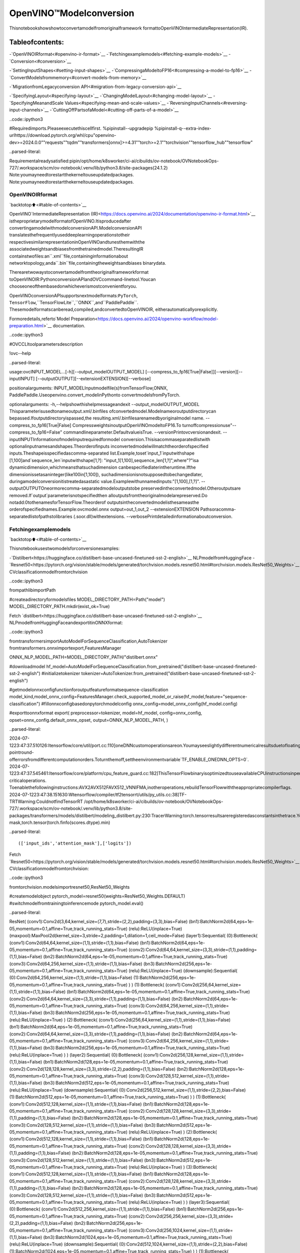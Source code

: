 OpenVINO™Modelconversion
==========================

Thisnotebookshowshowtoconvertamodelfromoriginalframework
formattoOpenVINOIntermediateRepresentation(IR).

Tableofcontents:
^^^^^^^^^^^^^^^^^^

-`OpenVINOIRformat<#openvino-ir-format>`__
-`Fetchingexamplemodels<#fetching-example-models>`__
-`Conversion<#conversion>`__

-`SettingInputShapes<#setting-input-shapes>`__
-`CompressingaModeltoFP16<#compressing-a-model-to-fp16>`__
-`ConvertModelsfrommemory<#convert-models-from-memory>`__

-`MigrationfromLegacyconversion
API<#migration-from-legacy-conversion-api>`__

-`SpecifyingLayout<#specifying-layout>`__
-`ChangingModelLayout<#changing-model-layout>`__
-`SpecifyingMeanandScale
Values<#specifying-mean-and-scale-values>`__
-`ReversingInputChannels<#reversing-input-channels>`__
-`CuttingOffPartsofaModel<#cutting-off-parts-of-a-model>`__

..code::ipython3

#Requiredimports.Pleaseexecutethiscellfirst.
%pipinstall--upgradepip
%pipinstall-q--extra-index-urlhttps://download.pytorch.org/whl/cpu\
"openvino-dev>=2024.0.0""requests""tqdm""transformers[onnx]>=4.31""torch>=2.1""torchvision""tensorflow_hub""tensorflow"


..parsed-literal::

Requirementalreadysatisfied:pipin/opt/home/k8sworker/ci-ai/cibuilds/ov-notebook/OVNotebookOps-727/.workspace/scm/ov-notebook/.venv/lib/python3.8/site-packages(24.1.2)
Note:youmayneedtorestartthekerneltouseupdatedpackages.
Note:youmayneedtorestartthekerneltouseupdatedpackages.


OpenVINOIRformat
------------------

`backtotop⬆️<#table-of-contents>`__

OpenVINO`IntermediateRepresentation
(IR)<https://docs.openvino.ai/2024/documentation/openvino-ir-format.html>`__
istheproprietarymodelformatofOpenVINO.Itisproducedafter
convertingamodelwithmodelconversionAPI.ModelconversionAPI
translatesthefrequentlyuseddeeplearningoperationstotheir
respectivesimilarrepresentationinOpenVINOandtunesthemwiththe
associatedweightsandbiasesfromthetrainedmodel.TheresultingIR
containstwofiles:an``.xml``file,containinginformationabout
networktopology,anda``.bin``file,containingtheweightsandbiases
binarydata.

Therearetwowaystoconvertamodelfromtheoriginalframeworkformat
toOpenVINOIR:PythonconversionAPIandOVCcommand-linetool.Youcan
chooseoneofthembasedonwhicheverismostconvenientforyou.

OpenVINOconversionAPIsupportsnextmodelformats:``PyTorch``,
``TensorFlow``,``TensorFlowLite``,``ONNX``,and``PaddlePaddle``.
Thesemodelformatscanberead,compiled,andconvertedtoOpenVINOIR,
eitherautomaticallyorexplicitly.

Formoredetails,referto`Model
Preparation<https://docs.openvino.ai/2024/openvino-workflow/model-preparation.html>`__
documentation.

..code::ipython3

#OVCCLItoolparametersdescription

!ovc--help


..parsed-literal::

usage:ovcINPUT_MODEL...[-h][--output_modelOUTPUT_MODEL]
[--compress_to_fp16[True|False]][--version][--inputINPUT]
[--outputOUTPUT][--extensionEXTENSION][--verbose]

positionalarguments:
INPUT_MODELInputmodelfile(s)fromTensorFlow,ONNX,
PaddlePaddle.Useopenvino.convert_modelinPythonto
convertmodelsfromPyTorch.

optionalarguments:
-h,--helpshowthishelpmessageandexit
--output_modelOUTPUT_MODEL
Thisparameterisusedtonameoutput.xml/.binfiles
ofconvertedmodel.Modelnameoroutputdirectorycan
bepassed.Ifoutputdirectoryispassed,the
resulting.xml/.binfilesarenamedbyoriginalmodel
name.
--compress_to_fp16[True|False]
CompressweightsinoutputOpenVINOmodeltoFP16.To
turnoffcompressionuse"--compress_to_fp16=False"
commandlineparameter.DefaultvalueisTrue.
--versionPrintovcversionandexit.
--inputINPUTInformationofmodelinputrequiredformodel
conversion.Thisisacommaseparatedlistwith
optionalinputnamesandshapes.Theorderofinputs
inconvertedmodelwillmatchtheorderofspecified
inputs.Theshapeisspecifiedascomma-separated
list.Example,toset`input_1`inputwithshape
[1,100]and`sequence_len`inputwithshape[1,?]:
"input_1[1,100],sequence_len[1,?]",where"?"isa
dynamicdimension,whichmeansthatsuchadimension
canbespecifiedlaterintheruntime.Ifthe
dimensionissetasaninteger(like100in[1,100]),
suchadimensionisnotsupposedtobechangedlater,
duringamodelconversionitistreatedasastatic
value.Examplewithunnamedinputs:"[1,100],[1,?]".
--outputOUTPUTOneormorecomma-separatedmodeloutputstobe
preservedintheconvertedmodel.Otheroutputsare
removed.If`output`parameterisnotspecifiedthen
alloutputsfromtheoriginalmodelarepreserved.Do
notadd:0tothenamesforTensorFlow.Theorderof
outputsintheconvertedmodelisthesameasthe
orderofspecifiednames.Example:ovcmodel.onnx
output=out_1,out_2
--extensionEXTENSION
Pathsoracomma-separatedlistofpathstolibraries
(.soor.dll)withextensions.
--verbosePrintdetailedinformationaboutconversion.


Fetchingexamplemodels
-----------------------

`backtotop⬆️<#table-of-contents>`__

Thisnotebookusestwomodelsforconversionexamples:

-`Distilbert<https://huggingface.co/distilbert-base-uncased-finetuned-sst-2-english>`__
NLPmodelfromHuggingFace
-`Resnet50<https://pytorch.org/vision/stable/models/generated/torchvision.models.resnet50.html#torchvision.models.ResNet50_Weights>`__
CVclassificationmodelfromtorchvision

..code::ipython3

frompathlibimportPath

#createadirectoryformodelsfiles
MODEL_DIRECTORY_PATH=Path("model")
MODEL_DIRECTORY_PATH.mkdir(exist_ok=True)

Fetch
`distilbert<https://huggingface.co/distilbert-base-uncased-finetuned-sst-2-english>`__
NLPmodelfromHuggingFaceandexportitinONNXformat:

..code::ipython3

fromtransformersimportAutoModelForSequenceClassification,AutoTokenizer
fromtransformers.onnximportexport,FeaturesManager

ONNX_NLP_MODEL_PATH=MODEL_DIRECTORY_PATH/"distilbert.onnx"

#downloadmodel
hf_model=AutoModelForSequenceClassification.from_pretrained("distilbert-base-uncased-finetuned-sst-2-english")
#initializetokenizer
tokenizer=AutoTokenizer.from_pretrained("distilbert-base-uncased-finetuned-sst-2-english")

#getmodelonnxconfigfunctionforoutputfeatureformatsequence-classification
model_kind,model_onnx_config=FeaturesManager.check_supported_model_or_raise(hf_model,feature="sequence-classification")
#fillonnxconfigbasedonpytorchmodelconfig
onnx_config=model_onnx_config(hf_model.config)

#exporttoonnxformat
export(
preprocessor=tokenizer,
model=hf_model,
config=onnx_config,
opset=onnx_config.default_onnx_opset,
output=ONNX_NLP_MODEL_PATH,
)


..parsed-literal::

2024-07-1223:47:37.510126:Itensorflow/core/util/port.cc:110]oneDNNcustomoperationsareon.Youmayseeslightlydifferentnumericalresultsduetofloating-pointround-offerrorsfromdifferentcomputationorders.Toturnthemoff,settheenvironmentvariable`TF_ENABLE_ONEDNN_OPTS=0`.
2024-07-1223:47:37.545461:Itensorflow/core/platform/cpu_feature_guard.cc:182]ThisTensorFlowbinaryisoptimizedtouseavailableCPUinstructionsinperformance-criticaloperations.
Toenablethefollowinginstructions:AVX2AVX512FAVX512_VNNIFMA,inotheroperations,rebuildTensorFlowwiththeappropriatecompilerflags.
2024-07-1223:47:38.151630:Wtensorflow/compiler/tf2tensorrt/utils/py_utils.cc:38]TF-TRTWarning:CouldnotfindTensorRT
/opt/home/k8sworker/ci-ai/cibuilds/ov-notebook/OVNotebookOps-727/.workspace/scm/ov-notebook/.venv/lib/python3.8/site-packages/transformers/models/distilbert/modeling_distilbert.py:230:TracerWarning:torch.tensorresultsareregisteredasconstantsinthetrace.Youcansafelyignorethiswarningifyouusethisfunctiontocreatetensorsoutofconstantvariablesthatwouldbethesameeverytimeyoucallthisfunction.Inanyothercase,thismightcausethetracetobeincorrect.
mask,torch.tensor(torch.finfo(scores.dtype).min)




..parsed-literal::

(['input_ids','attention_mask'],['logits'])



Fetch
`Resnet50<https://pytorch.org/vision/stable/models/generated/torchvision.models.resnet50.html#torchvision.models.ResNet50_Weights>`__
CVclassificationmodelfromtorchvision:

..code::ipython3

fromtorchvision.modelsimportresnet50,ResNet50_Weights

#createmodelobject
pytorch_model=resnet50(weights=ResNet50_Weights.DEFAULT)
#switchmodelfromtrainingtoinferencemode
pytorch_model.eval()




..parsed-literal::

ResNet(
(conv1):Conv2d(3,64,kernel_size=(7,7),stride=(2,2),padding=(3,3),bias=False)
(bn1):BatchNorm2d(64,eps=1e-05,momentum=0.1,affine=True,track_running_stats=True)
(relu):ReLU(inplace=True)
(maxpool):MaxPool2d(kernel_size=3,stride=2,padding=1,dilation=1,ceil_mode=False)
(layer1):Sequential(
(0):Bottleneck(
(conv1):Conv2d(64,64,kernel_size=(1,1),stride=(1,1),bias=False)
(bn1):BatchNorm2d(64,eps=1e-05,momentum=0.1,affine=True,track_running_stats=True)
(conv2):Conv2d(64,64,kernel_size=(3,3),stride=(1,1),padding=(1,1),bias=False)
(bn2):BatchNorm2d(64,eps=1e-05,momentum=0.1,affine=True,track_running_stats=True)
(conv3):Conv2d(64,256,kernel_size=(1,1),stride=(1,1),bias=False)
(bn3):BatchNorm2d(256,eps=1e-05,momentum=0.1,affine=True,track_running_stats=True)
(relu):ReLU(inplace=True)
(downsample):Sequential(
(0):Conv2d(64,256,kernel_size=(1,1),stride=(1,1),bias=False)
(1):BatchNorm2d(256,eps=1e-05,momentum=0.1,affine=True,track_running_stats=True)
)
)
(1):Bottleneck(
(conv1):Conv2d(256,64,kernel_size=(1,1),stride=(1,1),bias=False)
(bn1):BatchNorm2d(64,eps=1e-05,momentum=0.1,affine=True,track_running_stats=True)
(conv2):Conv2d(64,64,kernel_size=(3,3),stride=(1,1),padding=(1,1),bias=False)
(bn2):BatchNorm2d(64,eps=1e-05,momentum=0.1,affine=True,track_running_stats=True)
(conv3):Conv2d(64,256,kernel_size=(1,1),stride=(1,1),bias=False)
(bn3):BatchNorm2d(256,eps=1e-05,momentum=0.1,affine=True,track_running_stats=True)
(relu):ReLU(inplace=True)
)
(2):Bottleneck(
(conv1):Conv2d(256,64,kernel_size=(1,1),stride=(1,1),bias=False)
(bn1):BatchNorm2d(64,eps=1e-05,momentum=0.1,affine=True,track_running_stats=True)
(conv2):Conv2d(64,64,kernel_size=(3,3),stride=(1,1),padding=(1,1),bias=False)
(bn2):BatchNorm2d(64,eps=1e-05,momentum=0.1,affine=True,track_running_stats=True)
(conv3):Conv2d(64,256,kernel_size=(1,1),stride=(1,1),bias=False)
(bn3):BatchNorm2d(256,eps=1e-05,momentum=0.1,affine=True,track_running_stats=True)
(relu):ReLU(inplace=True)
)
)
(layer2):Sequential(
(0):Bottleneck(
(conv1):Conv2d(256,128,kernel_size=(1,1),stride=(1,1),bias=False)
(bn1):BatchNorm2d(128,eps=1e-05,momentum=0.1,affine=True,track_running_stats=True)
(conv2):Conv2d(128,128,kernel_size=(3,3),stride=(2,2),padding=(1,1),bias=False)
(bn2):BatchNorm2d(128,eps=1e-05,momentum=0.1,affine=True,track_running_stats=True)
(conv3):Conv2d(128,512,kernel_size=(1,1),stride=(1,1),bias=False)
(bn3):BatchNorm2d(512,eps=1e-05,momentum=0.1,affine=True,track_running_stats=True)
(relu):ReLU(inplace=True)
(downsample):Sequential(
(0):Conv2d(256,512,kernel_size=(1,1),stride=(2,2),bias=False)
(1):BatchNorm2d(512,eps=1e-05,momentum=0.1,affine=True,track_running_stats=True)
)
)
(1):Bottleneck(
(conv1):Conv2d(512,128,kernel_size=(1,1),stride=(1,1),bias=False)
(bn1):BatchNorm2d(128,eps=1e-05,momentum=0.1,affine=True,track_running_stats=True)
(conv2):Conv2d(128,128,kernel_size=(3,3),stride=(1,1),padding=(1,1),bias=False)
(bn2):BatchNorm2d(128,eps=1e-05,momentum=0.1,affine=True,track_running_stats=True)
(conv3):Conv2d(128,512,kernel_size=(1,1),stride=(1,1),bias=False)
(bn3):BatchNorm2d(512,eps=1e-05,momentum=0.1,affine=True,track_running_stats=True)
(relu):ReLU(inplace=True)
)
(2):Bottleneck(
(conv1):Conv2d(512,128,kernel_size=(1,1),stride=(1,1),bias=False)
(bn1):BatchNorm2d(128,eps=1e-05,momentum=0.1,affine=True,track_running_stats=True)
(conv2):Conv2d(128,128,kernel_size=(3,3),stride=(1,1),padding=(1,1),bias=False)
(bn2):BatchNorm2d(128,eps=1e-05,momentum=0.1,affine=True,track_running_stats=True)
(conv3):Conv2d(128,512,kernel_size=(1,1),stride=(1,1),bias=False)
(bn3):BatchNorm2d(512,eps=1e-05,momentum=0.1,affine=True,track_running_stats=True)
(relu):ReLU(inplace=True)
)
(3):Bottleneck(
(conv1):Conv2d(512,128,kernel_size=(1,1),stride=(1,1),bias=False)
(bn1):BatchNorm2d(128,eps=1e-05,momentum=0.1,affine=True,track_running_stats=True)
(conv2):Conv2d(128,128,kernel_size=(3,3),stride=(1,1),padding=(1,1),bias=False)
(bn2):BatchNorm2d(128,eps=1e-05,momentum=0.1,affine=True,track_running_stats=True)
(conv3):Conv2d(128,512,kernel_size=(1,1),stride=(1,1),bias=False)
(bn3):BatchNorm2d(512,eps=1e-05,momentum=0.1,affine=True,track_running_stats=True)
(relu):ReLU(inplace=True)
)
)
(layer3):Sequential(
(0):Bottleneck(
(conv1):Conv2d(512,256,kernel_size=(1,1),stride=(1,1),bias=False)
(bn1):BatchNorm2d(256,eps=1e-05,momentum=0.1,affine=True,track_running_stats=True)
(conv2):Conv2d(256,256,kernel_size=(3,3),stride=(2,2),padding=(1,1),bias=False)
(bn2):BatchNorm2d(256,eps=1e-05,momentum=0.1,affine=True,track_running_stats=True)
(conv3):Conv2d(256,1024,kernel_size=(1,1),stride=(1,1),bias=False)
(bn3):BatchNorm2d(1024,eps=1e-05,momentum=0.1,affine=True,track_running_stats=True)
(relu):ReLU(inplace=True)
(downsample):Sequential(
(0):Conv2d(512,1024,kernel_size=(1,1),stride=(2,2),bias=False)
(1):BatchNorm2d(1024,eps=1e-05,momentum=0.1,affine=True,track_running_stats=True)
)
)
(1):Bottleneck(
(conv1):Conv2d(1024,256,kernel_size=(1,1),stride=(1,1),bias=False)
(bn1):BatchNorm2d(256,eps=1e-05,momentum=0.1,affine=True,track_running_stats=True)
(conv2):Conv2d(256,256,kernel_size=(3,3),stride=(1,1),padding=(1,1),bias=False)
(bn2):BatchNorm2d(256,eps=1e-05,momentum=0.1,affine=True,track_running_stats=True)
(conv3):Conv2d(256,1024,kernel_size=(1,1),stride=(1,1),bias=False)
(bn3):BatchNorm2d(1024,eps=1e-05,momentum=0.1,affine=True,track_running_stats=True)
(relu):ReLU(inplace=True)
)
(2):Bottleneck(
(conv1):Conv2d(1024,256,kernel_size=(1,1),stride=(1,1),bias=False)
(bn1):BatchNorm2d(256,eps=1e-05,momentum=0.1,affine=True,track_running_stats=True)
(conv2):Conv2d(256,256,kernel_size=(3,3),stride=(1,1),padding=(1,1),bias=False)
(bn2):BatchNorm2d(256,eps=1e-05,momentum=0.1,affine=True,track_running_stats=True)
(conv3):Conv2d(256,1024,kernel_size=(1,1),stride=(1,1),bias=False)
(bn3):BatchNorm2d(1024,eps=1e-05,momentum=0.1,affine=True,track_running_stats=True)
(relu):ReLU(inplace=True)
)
(3):Bottleneck(
(conv1):Conv2d(1024,256,kernel_size=(1,1),stride=(1,1),bias=False)
(bn1):BatchNorm2d(256,eps=1e-05,momentum=0.1,affine=True,track_running_stats=True)
(conv2):Conv2d(256,256,kernel_size=(3,3),stride=(1,1),padding=(1,1),bias=False)
(bn2):BatchNorm2d(256,eps=1e-05,momentum=0.1,affine=True,track_running_stats=True)
(conv3):Conv2d(256,1024,kernel_size=(1,1),stride=(1,1),bias=False)
(bn3):BatchNorm2d(1024,eps=1e-05,momentum=0.1,affine=True,track_running_stats=True)
(relu):ReLU(inplace=True)
)
(4):Bottleneck(
(conv1):Conv2d(1024,256,kernel_size=(1,1),stride=(1,1),bias=False)
(bn1):BatchNorm2d(256,eps=1e-05,momentum=0.1,affine=True,track_running_stats=True)
(conv2):Conv2d(256,256,kernel_size=(3,3),stride=(1,1),padding=(1,1),bias=False)
(bn2):BatchNorm2d(256,eps=1e-05,momentum=0.1,affine=True,track_running_stats=True)
(conv3):Conv2d(256,1024,kernel_size=(1,1),stride=(1,1),bias=False)
(bn3):BatchNorm2d(1024,eps=1e-05,momentum=0.1,affine=True,track_running_stats=True)
(relu):ReLU(inplace=True)
)
(5):Bottleneck(
(conv1):Conv2d(1024,256,kernel_size=(1,1),stride=(1,1),bias=False)
(bn1):BatchNorm2d(256,eps=1e-05,momentum=0.1,affine=True,track_running_stats=True)
(conv2):Conv2d(256,256,kernel_size=(3,3),stride=(1,1),padding=(1,1),bias=False)
(bn2):BatchNorm2d(256,eps=1e-05,momentum=0.1,affine=True,track_running_stats=True)
(conv3):Conv2d(256,1024,kernel_size=(1,1),stride=(1,1),bias=False)
(bn3):BatchNorm2d(1024,eps=1e-05,momentum=0.1,affine=True,track_running_stats=True)
(relu):ReLU(inplace=True)
)
)
(layer4):Sequential(
(0):Bottleneck(
(conv1):Conv2d(1024,512,kernel_size=(1,1),stride=(1,1),bias=False)
(bn1):BatchNorm2d(512,eps=1e-05,momentum=0.1,affine=True,track_running_stats=True)
(conv2):Conv2d(512,512,kernel_size=(3,3),stride=(2,2),padding=(1,1),bias=False)
(bn2):BatchNorm2d(512,eps=1e-05,momentum=0.1,affine=True,track_running_stats=True)
(conv3):Conv2d(512,2048,kernel_size=(1,1),stride=(1,1),bias=False)
(bn3):BatchNorm2d(2048,eps=1e-05,momentum=0.1,affine=True,track_running_stats=True)
(relu):ReLU(inplace=True)
(downsample):Sequential(
(0):Conv2d(1024,2048,kernel_size=(1,1),stride=(2,2),bias=False)
(1):BatchNorm2d(2048,eps=1e-05,momentum=0.1,affine=True,track_running_stats=True)
)
)
(1):Bottleneck(
(conv1):Conv2d(2048,512,kernel_size=(1,1),stride=(1,1),bias=False)
(bn1):BatchNorm2d(512,eps=1e-05,momentum=0.1,affine=True,track_running_stats=True)
(conv2):Conv2d(512,512,kernel_size=(3,3),stride=(1,1),padding=(1,1),bias=False)
(bn2):BatchNorm2d(512,eps=1e-05,momentum=0.1,affine=True,track_running_stats=True)
(conv3):Conv2d(512,2048,kernel_size=(1,1),stride=(1,1),bias=False)
(bn3):BatchNorm2d(2048,eps=1e-05,momentum=0.1,affine=True,track_running_stats=True)
(relu):ReLU(inplace=True)
)
(2):Bottleneck(
(conv1):Conv2d(2048,512,kernel_size=(1,1),stride=(1,1),bias=False)
(bn1):BatchNorm2d(512,eps=1e-05,momentum=0.1,affine=True,track_running_stats=True)
(conv2):Conv2d(512,512,kernel_size=(3,3),stride=(1,1),padding=(1,1),bias=False)
(bn2):BatchNorm2d(512,eps=1e-05,momentum=0.1,affine=True,track_running_stats=True)
(conv3):Conv2d(512,2048,kernel_size=(1,1),stride=(1,1),bias=False)
(bn3):BatchNorm2d(2048,eps=1e-05,momentum=0.1,affine=True,track_running_stats=True)
(relu):ReLU(inplace=True)
)
)
(avgpool):AdaptiveAvgPool2d(output_size=(1,1))
(fc):Linear(in_features=2048,out_features=1000,bias=True)
)



ConvertPyTorchmodeltoONNXformat:

..code::ipython3

importtorch
importwarnings

ONNX_CV_MODEL_PATH=MODEL_DIRECTORY_PATH/"resnet.onnx"

ifONNX_CV_MODEL_PATH.exists():
print(f"ONNXmodel{ONNX_CV_MODEL_PATH}alreadyexists.")
else:
withwarnings.catch_warnings():
warnings.filterwarnings("ignore")
torch.onnx.export(model=pytorch_model,args=torch.randn(1,3,224,224),f=ONNX_CV_MODEL_PATH)
print(f"ONNXmodelexportedto{ONNX_CV_MODEL_PATH}")


..parsed-literal::

ONNXmodelexportedtomodel/resnet.onnx


Conversion
----------

`backtotop⬆️<#table-of-contents>`__

ToconvertamodeltoOpenVINOIR,usethefollowingAPI:

..code::ipython3

importopenvinoasov

#ov.convert_modelreturnsanopenvino.runtime.Modelobject
print(ONNX_NLP_MODEL_PATH)
ov_model=ov.convert_model(ONNX_NLP_MODEL_PATH)

#thenmodelcanbeserializedto*.xml&*.binfiles
ov.save_model(ov_model,MODEL_DIRECTORY_PATH/"distilbert.xml")


..parsed-literal::

model/distilbert.onnx


..code::ipython3

!ovcmodel/distilbert.onnx--output_modelmodel/distilbert.xml


..parsed-literal::

huggingface/tokenizers:Thecurrentprocessjustgotforked,afterparallelismhasalreadybeenused.Disablingparallelismtoavoiddeadlocks...
Todisablethiswarning,youcaneither:
	-Avoidusing`tokenizers`beforetheforkifpossible
	-ExplicitlysettheenvironmentvariableTOKENIZERS_PARALLELISM=(true|false)


..parsed-literal::

[INFO]GeneratedIRwillbecompressedtoFP16.Ifyougetloweraccuracy,pleaseconsiderdisablingcompressionbyremovingargument"compress_to_fp16"orsetittofalse"compress_to_fp16=False".
FindmoreinformationaboutcompressiontoFP16athttps://docs.openvino.ai/2023.0/openvino_docs_MO_DG_FP16_Compression.html
[SUCCESS]XMLfile:model/distilbert.xml
[SUCCESS]BINfile:model/distilbert.bin


SettingInputShapes
^^^^^^^^^^^^^^^^^^^^

`backtotop⬆️<#table-of-contents>`__

Modelconversionissupportedformodelswithdynamicinputshapesthat
containundefineddimensions.However,iftheshapeofdataisnotgoing
tochangefromoneinferencerequesttoanother,itisrecommendedto
setupstaticshapes(whenalldimensionsarefullydefined)forthe
inputs.Doingsoatthemodelpreparationstage,notatruntime,canbe
beneficialintermsofperformanceandmemoryconsumption.

Formoreinformationreferto`SettingInput
Shapes<https://docs.openvino.ai/2024/openvino-workflow/model-preparation/setting-input-shapes.html>`__
documentation.

..code::ipython3

importopenvinoasov

ov_model=ov.convert_model(ONNX_NLP_MODEL_PATH,input=[("input_ids",[1,128]),("attention_mask",[1,128])])

..code::ipython3

!ovcmodel/distilbert.onnx--inputinput_ids[1,128],attention_mask[1,128]--output_modelmodel/distilbert.xml


..parsed-literal::

huggingface/tokenizers:Thecurrentprocessjustgotforked,afterparallelismhasalreadybeenused.Disablingparallelismtoavoiddeadlocks...
Todisablethiswarning,youcaneither:
	-Avoidusing`tokenizers`beforetheforkifpossible
	-ExplicitlysettheenvironmentvariableTOKENIZERS_PARALLELISM=(true|false)


..parsed-literal::

[INFO]GeneratedIRwillbecompressedtoFP16.Ifyougetloweraccuracy,pleaseconsiderdisablingcompressionbyremovingargument"compress_to_fp16"orsetittofalse"compress_to_fp16=False".
FindmoreinformationaboutcompressiontoFP16athttps://docs.openvino.ai/2023.0/openvino_docs_MO_DG_FP16_Compression.html
[SUCCESS]XMLfile:model/distilbert.xml
[SUCCESS]BINfile:model/distilbert.bin


The``input``parameterallowsoverridingoriginalinputshapesifitis
supportedbythemodeltopology.Shapeswithdynamicdimensionsinthe
originalmodelcanbereplacedwithstaticshapesfortheconverted
model,andviceversa.Thedynamicdimensioncanbemarkedinmodel
conversionAPIparameteras``-1``or``?``whenusing``ovc``:

..code::ipython3

importopenvinoasov

ov_model=ov.convert_model(ONNX_NLP_MODEL_PATH,input=[("input_ids",[1,-1]),("attention_mask",[1,-1])])

..code::ipython3

!ovcmodel/distilbert.onnx--input"input_ids[1,?],attention_mask[1,?]"--output_modelmodel/distilbert.xml


..parsed-literal::

huggingface/tokenizers:Thecurrentprocessjustgotforked,afterparallelismhasalreadybeenused.Disablingparallelismtoavoiddeadlocks...
Todisablethiswarning,youcaneither:
	-Avoidusing`tokenizers`beforetheforkifpossible
	-ExplicitlysettheenvironmentvariableTOKENIZERS_PARALLELISM=(true|false)


..parsed-literal::

[INFO]GeneratedIRwillbecompressedtoFP16.Ifyougetloweraccuracy,pleaseconsiderdisablingcompressionbyremovingargument"compress_to_fp16"orsetittofalse"compress_to_fp16=False".
FindmoreinformationaboutcompressiontoFP16athttps://docs.openvino.ai/2023.0/openvino_docs_MO_DG_FP16_Compression.html
[SUCCESS]XMLfile:model/distilbert.xml
[SUCCESS]BINfile:model/distilbert.bin


Tooptimizememoryconsumptionformodelswithundefineddimensionsin
runtime,modelconversionAPIprovidesthecapabilitytodefine
boundariesofdimensions.Theboundariesofundefineddimensioncanbe
specifiedwithellipsisinthecommandlineorwith
``openvino.Dimension``classinPython.Forexample,launchmodel
conversionfortheONNXBertmodelandspecifyaboundaryforthe
sequencelengthdimension:

..code::ipython3

importopenvinoasov


sequence_length_dim=ov.Dimension(10,128)

ov_model=ov.convert_model(
ONNX_NLP_MODEL_PATH,
input=[
("input_ids",[1,sequence_length_dim]),
("attention_mask",[1,sequence_length_dim]),
],
)

..code::ipython3

!ovcmodel/distilbert.onnx--inputinput_ids[1,10..128],attention_mask[1,10..128]--output_modelmodel/distilbert.xml


..parsed-literal::

huggingface/tokenizers:Thecurrentprocessjustgotforked,afterparallelismhasalreadybeenused.Disablingparallelismtoavoiddeadlocks...
Todisablethiswarning,youcaneither:
	-Avoidusing`tokenizers`beforetheforkifpossible
	-ExplicitlysettheenvironmentvariableTOKENIZERS_PARALLELISM=(true|false)


..parsed-literal::

[INFO]GeneratedIRwillbecompressedtoFP16.Ifyougetloweraccuracy,pleaseconsiderdisablingcompressionbyremovingargument"compress_to_fp16"orsetittofalse"compress_to_fp16=False".
FindmoreinformationaboutcompressiontoFP16athttps://docs.openvino.ai/2023.0/openvino_docs_MO_DG_FP16_Compression.html
[SUCCESS]XMLfile:model/distilbert.xml
[SUCCESS]BINfile:model/distilbert.bin


CompressingaModeltoFP16
^^^^^^^^^^^^^^^^^^^^^^^^^^^

`backtotop⬆️<#table-of-contents>`__

BydefaultmodelweightscompressedtoFP16formatwhensavingOpenVINO
modeltoIR.Thissavesupto2xstoragespaceforthemodelfileandin
mostcasesdoesn’tsacrificemodelaccuracy.Weightcompressioncanbe
disabledbysetting``compress_to_fp16``flagto``False``:

..code::ipython3

importopenvinoasov

ov_model=ov.convert_model(ONNX_NLP_MODEL_PATH)
ov.save_model(ov_model,MODEL_DIRECTORY_PATH/"distilbert.xml",compress_to_fp16=False)

..code::ipython3

!ovcmodel/distilbert.onnx--output_modelmodel/distilbert.xml--compress_to_fp16=False


..parsed-literal::

huggingface/tokenizers:Thecurrentprocessjustgotforked,afterparallelismhasalreadybeenused.Disablingparallelismtoavoiddeadlocks...
Todisablethiswarning,youcaneither:
	-Avoidusing`tokenizers`beforetheforkifpossible
	-ExplicitlysettheenvironmentvariableTOKENIZERS_PARALLELISM=(true|false)


..parsed-literal::

[SUCCESS]XMLfile:model/distilbert.xml
[SUCCESS]BINfile:model/distilbert.bin


ConvertModelsfrommemory
^^^^^^^^^^^^^^^^^^^^^^^^^^

`backtotop⬆️<#table-of-contents>`__

ModelconversionAPIsupportspassingoriginalframeworkPythonobject
directly.Moredetailscanbefoundin
`PyTorch<https://docs.openvino.ai/2024/openvino-workflow/model-preparation/convert-model-pytorch.html>`__,
`TensorFlow<https://docs.openvino.ai/2024/openvino-workflow/model-preparation/convert-model-tensorflow.html>`__,
`PaddlePaddle<https://docs.openvino.ai/2024/openvino-workflow/model-preparation/convert-model-paddle.html>`__
frameworksconversionguides.

..code::ipython3

importopenvinoasov
importtorch

example_input=torch.rand(1,3,224,224)

ov_model=ov.convert_model(pytorch_model,example_input=example_input,input=example_input.shape)


..parsed-literal::

WARNING:tensorflow:Pleasefixyourimports.Moduletensorflow.python.training.tracking.basehasbeenmovedtotensorflow.python.trackable.base.Theoldmodulewillbedeletedinversion2.11.


..code::ipython3

importos

importopenvinoasov
importtensorflow_hubashub

os.environ["TFHUB_CACHE_DIR"]=str(Path("./tfhub_modules").resolve())

model=hub.load("https://www.kaggle.com/models/google/movenet/frameworks/TensorFlow2/variations/singlepose-lightning/versions/4")
movenet=model.signatures["serving_default"]

ov_model=ov.convert_model(movenet)


..parsed-literal::

2024-07-1223:47:58.665238:Etensorflow/compiler/xla/stream_executor/cuda/cuda_driver.cc:266]failedcalltocuInit:CUDA_ERROR_COMPAT_NOT_SUPPORTED_ON_DEVICE:forwardcompatibilitywasattemptedonnonsupportedHW
2024-07-1223:47:58.665270:Itensorflow/compiler/xla/stream_executor/cuda/cuda_diagnostics.cc:168]retrievingCUDAdiagnosticinformationforhost:iotg-dev-workstation-07
2024-07-1223:47:58.665275:Itensorflow/compiler/xla/stream_executor/cuda/cuda_diagnostics.cc:175]hostname:iotg-dev-workstation-07
2024-07-1223:47:58.665487:Itensorflow/compiler/xla/stream_executor/cuda/cuda_diagnostics.cc:199]libcudareportedversionis:470.223.2
2024-07-1223:47:58.665503:Itensorflow/compiler/xla/stream_executor/cuda/cuda_diagnostics.cc:203]kernelreportedversionis:470.182.3
2024-07-1223:47:58.665507:Etensorflow/compiler/xla/stream_executor/cuda/cuda_diagnostics.cc:312]kernelversion470.182.3doesnotmatchDSOversion470.223.2--cannotfindworkingdevicesinthisconfiguration


MigrationfromLegacyconversionAPI
------------------------------------

`backtotop⬆️<#table-of-contents>`__

Inthe2023.1OpenVINOreleaseOpenVINOModelConversionAPIwas
introducedwiththecorrespondingPythonAPI:``openvino.convert_model``
method.``ovc``and``openvino.convert_model``representalightweight
alternativeof``mo``and``openvino.tools.mo.convert_model``whichare
consideredlegacyAPInow.``mo.convert_model()``providesawiderange
ofpreprocessingparameters.Mostoftheseparametershaveanalogsin
OVCorcanbereplacedwithfunctionalityfrom``ov.PrePostProcessor``
class.Referto`OptimizePreprocessing
notebook<optimize-preprocessing-with-output.html>`__for
moreinformationabout`Preprocessing
API<https://docs.openvino.ai/2024/openvino-workflow/running-inference/optimize-inference/optimize-preprocessing.html>`__.
Hereisthemigrationguidefromlegacymodelpreprocessingto
PreprocessingAPI.

SpecifyingLayout
^^^^^^^^^^^^^^^^^

`backtotop⬆️<#table-of-contents>`__

Layoutdefinesthemeaningofdimensionsinashapeandcanbespecified
forbothinputsandoutputs.Somepreprocessingrequirestosetinput
layouts,forexample,settingabatch,applyingmeanorscales,and
reversinginputchannels(BGR<->RGB).Forthelayoutsyntax,checkthe
`LayoutAPI
overview<https://docs.openvino.ai/2024/openvino-workflow/running-inference/optimize-inference/optimize-preprocessing/layout-api-overview.html>`__.
Tospecifythelayout,youcanusethelayoutoptionfollowedbythe
layoutvalue.

Thefollowingexamplespecifiesthe``NCHW``layoutforaPytorch
Resnet50modelthatwasexportedtotheONNXformat:

..code::ipython3

#ConverterAPI
importopenvinoasov

ov_model=ov.convert_model(ONNX_CV_MODEL_PATH)

prep=ov.preprocess.PrePostProcessor(ov_model)
prep.input("input.1").model().set_layout(ov.Layout("nchw"))
ov_model=prep.build()

..code::ipython3

#LegacyModelOptimizerAPI
fromopenvino.toolsimportmo

ov_model=mo.convert_model(ONNX_CV_MODEL_PATH,layout="nchw")


..parsed-literal::

[INFO]MOcommandlinetoolisconsideredasthelegacyconversionAPIasofOpenVINO2023.2release.
In2025.0MOcommandlinetoolandopenvino.tools.mo.convert_model()willberemoved.PleaseuseOpenVINOModelConverter(OVC)oropenvino.convert_model().OVCrepresentsalightweightalternativeofMOandprovidessimplifiedmodelconversionAPI.
FindmoreinformationabouttransitionfromMOtoOVCathttps://docs.openvino.ai/2023.2/openvino_docs_OV_Converter_UG_prepare_model_convert_model_MO_OVC_transition.html


..parsed-literal::

huggingface/tokenizers:Thecurrentprocessjustgotforked,afterparallelismhasalreadybeenused.Disablingparallelismtoavoiddeadlocks...
Todisablethiswarning,youcaneither:
	-Avoidusing`tokenizers`beforetheforkifpossible
	-ExplicitlysettheenvironmentvariableTOKENIZERS_PARALLELISM=(true|false)


ChangingModelLayout
^^^^^^^^^^^^^^^^^^^^^

`backtotop⬆️<#table-of-contents>`__

Transposingofmatrices/tensorsisatypicaloperationinDeepLearning
-youmayhaveaBMPimage``640x480``,whichisanarrayof
``{480,640,3}``elements,butDeepLearningmodelcanrequireinput
withshape``{1,3,480,640}``.

Conversioncanbedoneimplicitly,usingthelayoutofauser’stensor
andthelayoutofanoriginalmodel:

..code::ipython3

#ConverterAPI
importopenvinoasov

ov_model=ov.convert_model(ONNX_CV_MODEL_PATH)

prep=ov.preprocess.PrePostProcessor(ov_model)
prep.input("input.1").tensor().set_layout(ov.Layout("nhwc"))
prep.input("input.1").model().set_layout(ov.Layout("nchw"))
ov_model=prep.build()

..code::ipython3

#LegacyModelOptimizerAPI
fromopenvino.toolsimportmo

ov_model=mo.convert_model(ONNX_CV_MODEL_PATH,layout="nchw->nhwc")

#alternativelyusesource_layoutandtarget_layoutparameters
ov_model=mo.convert_model(ONNX_CV_MODEL_PATH,source_layout="nchw",target_layout="nhwc")


..parsed-literal::

[INFO]MOcommandlinetoolisconsideredasthelegacyconversionAPIasofOpenVINO2023.2release.
In2025.0MOcommandlinetoolandopenvino.tools.mo.convert_model()willberemoved.PleaseuseOpenVINOModelConverter(OVC)oropenvino.convert_model().OVCrepresentsalightweightalternativeofMOandprovidessimplifiedmodelconversionAPI.
FindmoreinformationabouttransitionfromMOtoOVCathttps://docs.openvino.ai/2023.2/openvino_docs_OV_Converter_UG_prepare_model_convert_model_MO_OVC_transition.html
[INFO]MOcommandlinetoolisconsideredasthelegacyconversionAPIasofOpenVINO2023.2release.
In2025.0MOcommandlinetoolandopenvino.tools.mo.convert_model()willberemoved.PleaseuseOpenVINOModelConverter(OVC)oropenvino.convert_model().OVCrepresentsalightweightalternativeofMOandprovidessimplifiedmodelconversionAPI.
FindmoreinformationabouttransitionfromMOtoOVCathttps://docs.openvino.ai/2023.2/openvino_docs_OV_Converter_UG_prepare_model_convert_model_MO_OVC_transition.html


SpecifyingMeanandScaleValues
^^^^^^^^^^^^^^^^^^^^^^^^^^^^^^^^

`backtotop⬆️<#table-of-contents>`__

UsingPreprocessingAPI``mean``and``scale``valuescanbeset.Using
theseAPI,modelembedsthecorrespondingpreprocessingblockfor
mean-valuenormalizationoftheinputdataandoptimizesthisblock.
Referto`OptimizePreprocessing
notebook<optimize-preprocessing-with-output.html>`__for
moreexamples.

..code::ipython3

#ConverterAPI
importopenvinoasov

ov_model=ov.convert_model(ONNX_CV_MODEL_PATH)

prep=ov.preprocess.PrePostProcessor(ov_model)
prep.input("input.1").tensor().set_layout(ov.Layout("nchw"))
prep.input("input.1").preprocess().mean([255*xforxin[0.485,0.456,0.406]])
prep.input("input.1").preprocess().scale([255*xforxin[0.229,0.224,0.225]])

ov_model=prep.build()

..code::ipython3

#LegacyModelOptimizerAPI
fromopenvino.toolsimportmo


ov_model=mo.convert_model(
ONNX_CV_MODEL_PATH,
mean_values=[255*xforxin[0.485,0.456,0.406]],
scale_values=[255*xforxin[0.229,0.224,0.225]],
)


..parsed-literal::

[INFO]MOcommandlinetoolisconsideredasthelegacyconversionAPIasofOpenVINO2023.2release.
In2025.0MOcommandlinetoolandopenvino.tools.mo.convert_model()willberemoved.PleaseuseOpenVINOModelConverter(OVC)oropenvino.convert_model().OVCrepresentsalightweightalternativeofMOandprovidessimplifiedmodelconversionAPI.
FindmoreinformationabouttransitionfromMOtoOVCathttps://docs.openvino.ai/2023.2/openvino_docs_OV_Converter_UG_prepare_model_convert_model_MO_OVC_transition.html


ReversingInputChannels
^^^^^^^^^^^^^^^^^^^^^^^^

`backtotop⬆️<#table-of-contents>`__

Sometimes,inputimagesforyourapplicationcanbeofthe``RGB``(or
``BGR``)format,andthemodelistrainedonimagesofthe``BGR``(or
``RGB``)format,whichisintheoppositeorderofcolorchannels.In
thiscase,itisimportanttopreprocesstheinputimagesbyreverting
thecolorchannelsbeforeinference.

..code::ipython3

#ConverterAPI
importopenvinoasov

ov_model=ov.convert_model(ONNX_CV_MODEL_PATH)

prep=ov.preprocess.PrePostProcessor(ov_model)
prep.input("input.1").tensor().set_layout(ov.Layout("nchw"))
prep.input("input.1").preprocess().reverse_channels()
ov_model=prep.build()

..code::ipython3

#LegacyModelOptimizerAPI
fromopenvino.toolsimportmo

ov_model=mo.convert_model(ONNX_CV_MODEL_PATH,reverse_input_channels=True)


..parsed-literal::

[INFO]MOcommandlinetoolisconsideredasthelegacyconversionAPIasofOpenVINO2023.2release.
In2025.0MOcommandlinetoolandopenvino.tools.mo.convert_model()willberemoved.PleaseuseOpenVINOModelConverter(OVC)oropenvino.convert_model().OVCrepresentsalightweightalternativeofMOandprovidessimplifiedmodelconversionAPI.
FindmoreinformationabouttransitionfromMOtoOVCathttps://docs.openvino.ai/2023.2/openvino_docs_OV_Converter_UG_prepare_model_convert_model_MO_OVC_transition.html


CuttingOffPartsofaModel
^^^^^^^^^^^^^^^^^^^^^^^^^^^^

`backtotop⬆️<#table-of-contents>`__

Cuttingmodelinputsandoutputsfromamodelisnolongeravailablein
thenewconversionAPI.Instead,werecommendperformingthecutinthe
originalframework.ExamplesofmodelcuttingofTensorFlowprotobuf,
TensorFlowSavedModel,andONNXformatswithtoolsprovidedbythe
TensorflowandONNXframeworkscanbefoundin`documentation
guide<https://docs.openvino.ai/2024/documentation/legacy-features/transition-legacy-conversion-api.html#cutting-off-parts-of-a-model>`__.
ForPyTorch,TensorFlow2Keras,andPaddlePaddle,werecommendchanging
theoriginalmodelcodetoperformthemodelcut.
